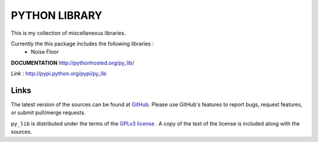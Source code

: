 ==================
PYTHON LIBRARY
==================

This is my collection of miscellaneous libraries.

Currently the this package includes the following libraries :
	- Noise Floor

**DOCUMENTATION**
http://pythonhosted.org/py_lib/

*Link* : http://pypi.python.org/pypi/py_lib

Links
-----

The latest version of the sources can be found at
`GitHub <https://github.com/amanabt/pylib>`_. Please use GitHub's features
to report bugs, request features, or submit pull/merge requests.

``py_lib`` is distributed under the terms of the
`GPLv3 license <https://www.gnu.org/licenses/gpl-3.0-standalone.html>`_ .
A copy of the text of the license is included along with the sources.

